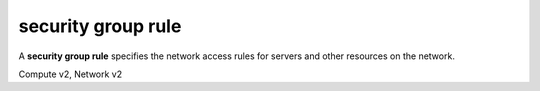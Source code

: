 ===================
security group rule
===================

A **security group rule** specifies the network access rules for servers
and other resources on the network.

Compute v2, Network v2

.. autoprogram-cliff:: openstack.network.v2
   :command: security group rule *
